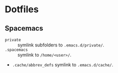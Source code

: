 * Dotfiles
** Spacemacs
   - =private= :: symlink subfolders to =.emacs.d/private/=.
   - =.spacemacs= :: symlink to =/home/<user>/=.
   - =.cache/abbrev_defs= symlink to =.emacs.d/cache/=.
